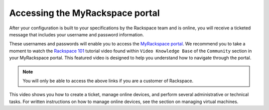 ================================
Accessing the MyRackspace portal
================================

After your configuration is built to your specifications by the
Rackspace team and is online, you will receive a ticketed
message that includes your username and password information.

These usernames and passwords will enable you to access the
`MyRackspace portal <https://my.rackspace.com>`_. We recommend you to take a
moment to watch the `Rackspace 101 <https://my.rackspace.com/portal/video/show/31>`_
tutorial video found within ``Video Knowledge Base`` of the ``Community``
section in your MyRackspace portal. This featured video is designed to help
you understand how to navigate through the portal.

.. note::

   You will only be able to access the above links if you are a customer of
   Rackspace.

This video shows you how to create a ticket, manage
online devices, and perform several administrative or technical tasks.
For written instructions on how to manage online devices, see the
section on managing virtual machines.
